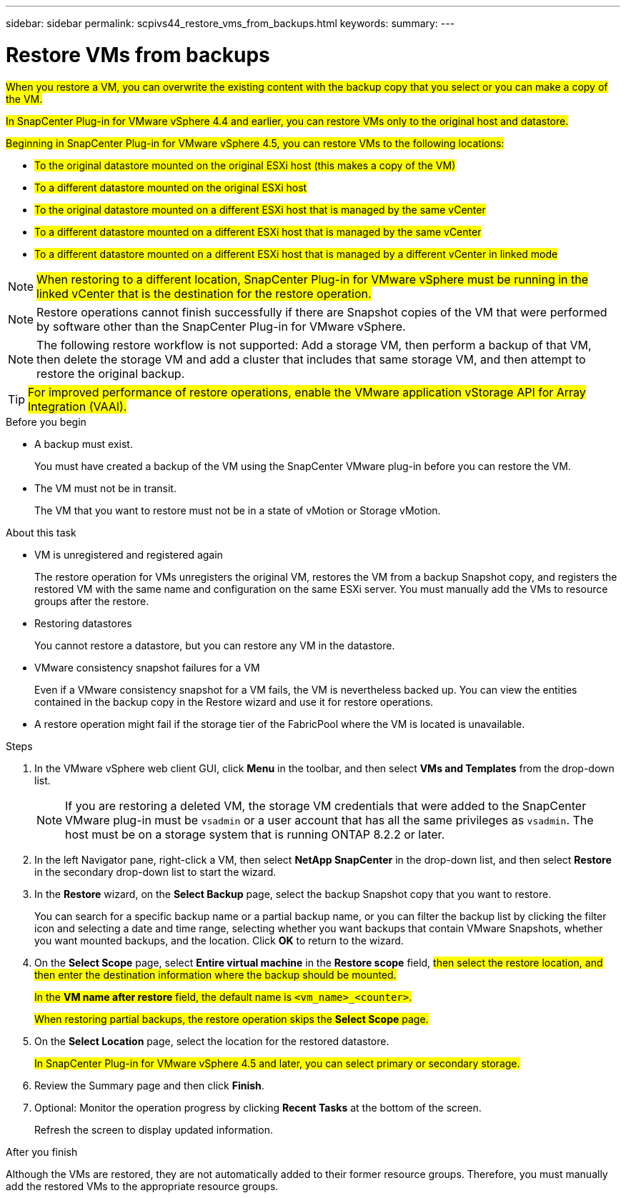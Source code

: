 ---
sidebar: sidebar
permalink: scpivs44_restore_vms_from_backups.html
keywords:
summary:
---

= Restore VMs from backups
:hardbreaks:
:nofooter:
:icons: font
:linkattrs:
:imagesdir: ./media/

//
// This file was created with NDAC Version 2.0 (August 17, 2020)
//
// 2020-09-09 12:24:24.166876
//

[.lead]
#When you restore a VM, you can overwrite the existing content with the backup copy that you select or you can make a copy of the VM.#

#In SnapCenter Plug-in for VMware vSphere 4.4 and earlier, you can  restore VMs only to the original host and datastore.#

#Beginning in SnapCenter Plug-in for VMware vSphere 4.5, you can restore VMs to the following locations:#

** #To the original datastore mounted on the original ESXi host (this makes a copy of the VM)#
+
** #To a different datastore mounted on the original ESXi host#
+
** #To the original datastore mounted on a different ESXi host that is managed by the same vCenter#
+
** #To a different datastore mounted on a different ESXi host that is managed by the same vCenter#
+
** #To a different datastore mounted on a different ESXi host that is managed by a different vCenter in linked mode#

[NOTE]
#When restoring to a different location, SnapCenter Plug-in for VMware vSphere must be running in the linked vCenter that is the destination for the restore operation.#
//
//Burt 1382316 March 2021 Ronya
//

[NOTE]
Restore operations cannot finish successfully if there are Snapshot copies of the VM that were performed by software other than the SnapCenter Plug-in for VMware vSphere.
[NOTE]
The following restore workflow is not supported: Add a storage VM, then perform a backup of that VM, then delete the storage VM and add a cluster that includes that same storage VM, and then attempt to restore the original backup.

[TIP]
#For improved performance of restore operations, enable the VMware application vStorage API for Array Integration (VAAI).#
//
//Burt 1377556 Mar2021 Ronya
//

.Before you begin

* A backup must exist.
+
You must have created a backup of the VM using the SnapCenter VMware plug-in before you can restore the VM.

* The VM must not be in transit.
+
The VM that you want to restore must not be in a state of vMotion or Storage vMotion.

.About this task

* VM is unregistered and registered again
+
The restore operation for VMs unregisters the original VM, restores the VM from a backup Snapshot copy, and registers the restored VM with the same name and configuration on the same ESXi server. You must manually add the VMs to resource groups after the restore.

* Restoring datastores
+
You cannot restore a datastore, but you can restore any VM in the datastore.

* VMware consistency snapshot failures for a VM
+
Even if a VMware consistency snapshot for a VM fails, the VM is nevertheless backed up. You can view the entities contained in the backup copy in the Restore wizard and use it for restore operations.

* A restore operation might fail if the storage tier of the FabricPool where the VM is located is unavailable.

.Steps

. In the VMware vSphere web client GUI, click *Menu* in the toolbar, and then select *VMs and Templates* from the drop-down list.
+
[NOTE]
If you are restoring a deleted VM, the storage VM credentials that were added to the SnapCenter VMware plug-in must be `vsadmin` or a user account that has all the same privileges as `vsadmin`. The host must be on a storage system that is running ONTAP 8.2.2 or later.

. In the left Navigator pane, right-click a VM, then select *NetApp SnapCenter* in the drop-down list, and then select *Restore* in the secondary drop-down list to start the wizard.
. In the *Restore* wizard, on the *Select Backup* page, select the backup Snapshot copy that you want to restore.
+
You can search for a specific backup name or a partial backup name, or you can filter the backup list by clicking the filter icon and selecting a date and time range, selecting whether you want backups that contain VMware Snapshots, whether you want mounted backups, and the location.  Click *OK* to return to the wizard.

. On the *Select Scope* page, select *Entire virtual machine* in the *Restore scope* field, #then select the restore location, and then enter the destination information where the backup should be mounted.#
+
#In the *VM name after restore* field, the default name is `<vm_name>_<counter>`.#
+
#When restoring partial backups, the restore operation skips the *Select Scope* page.#
//
//Burt 1371420 March 2021  Ronya
//

. On the *Select Location* page, select the location for the restored datastore.
+
#In SnapCenter Plug-in for VMware vSphere 4.5 and later, you can select primary or secondary storage.#


. Review the Summary page and then click *Finish*.
. Optional: Monitor the operation progress by clicking *Recent Tasks* at the bottom of the screen.
+
Refresh the screen to display updated information.

.After you finish

Although the VMs are restored, they are not automatically added to their former resource groups. Therefore, you must manually add the restored VMs to the appropriate resource groups.
